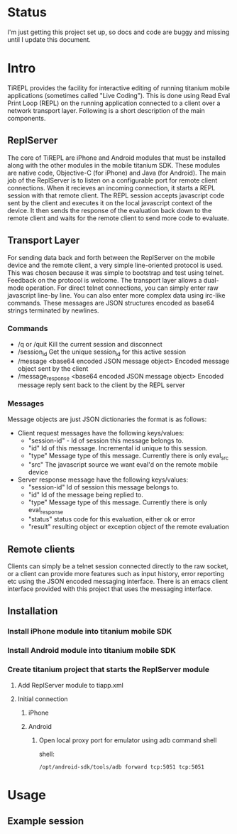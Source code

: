 #+OPTIONS: author:nil timestamp:nil
* Status
  I'm just getting this project set up, so docs and code are buggy and
  missing until I update this document.
* Intro
  TiREPL provides the facility for interactive editing of running
  titanium mobile applications (sometimes called "Live Coding"). This
  is done using Read Eval Print Loop (REPL) on the running
  application connected to a client over a network transport
  layer. Following is a short description of the main components.

** ReplServer
   The core of TiREPL are iPhone and Android modules that must be
   installed along with the other modules in the mobile titanium
   SDK. These modules are native code, Objective-C (for iPhone) and
   Java (for Android). The main job of the ReplServer is to listen on
   a configurable port for remote client connections. When it
   recieves an incoming connection, it starts a REPL session with
   that remote client. The REPL session accepts javascript code sent
   by the client and executes it on the local javascript context of
   the device. It then sends the response of the evaluation back down
   to the remote client and waits for the remote client to send more
   code to evaluate.

** Transport Layer
   For sending data back and forth between the ReplServer on the
   mobile device and the remote client, a very simple line-oriented
   protocol is used. This was chosen because it was simple to
   bootstrap and test using telnet. Feedback on the protocol is
   welcome. The transport layer allows a dual-mode operation. For
   direct telnet connections, you can simply enter raw javascript
   line-by line. You can also enter more complex data using irc-like
   commands. These messages are JSON structures encoded as
   base64 strings terminated by newlines.

*** Commands
    - /q or /quit 
      Kill the current session and disconnect
    - /session_id
      Get the unique session_id for this active session
    - /message <base64 encoded JSON message object> 
      Encoded message object sent by the client
    - /message_response <base64 encoded JSON message object> 
      Encoded message reply sent back to the client by the REPL server

*** Messages
    Message objects are just JSON dictionaries the format is as
    follows:

    - Client request messages have the following keys/values:
      - "session-id" - Id of session this message belongs to.
      - "id"  Id of this message. Incremental id unique to this session.
      - "type"  Message type of this message. Currently there is only
        eval_src
      - "src"  The javascript source we want eval'd on the remote mobile device
      
    - Server response message have the following keys/values:
      - "session-id"  Id of session this message belongs to.
      - "id"  Id of the message being replied to.
      - "type"  Message type of this message. Currently there is only eval_response
      - "status" status code for this evaluation, either ok or error
      - "result" resulting object or exception object of the remote evaluation

** Remote clients
   Clients can simply be a telnet session connected directly to the
   raw socket, or a client can provide more features such as input
   history, error reporting etc using the JSON encoded messaging
   interface. There is an emacs client interface provided with this
   project that uses the messaging interface.

** Installation
*** Install iPhone module into titanium mobile SDK
*** Install Android module into titanium mobile SDK
*** Create titanium project that starts the ReplServer module
**** Add ReplServer module to tiapp.xml
**** Initial connection
***** iPhone
***** Android
****** Open local proxy port for emulator using adb command shell
          shell:
#+BEGIN_EXAMPLE 
          /opt/android-sdk/tools/adb forward tcp:5051 tcp:5051
#+END_EXAMPLE

* Usage
** Example session



